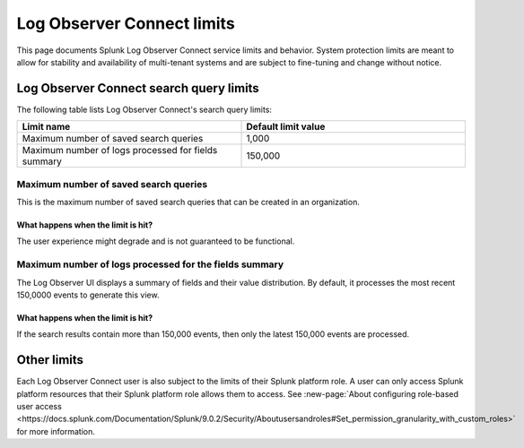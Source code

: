 .. _lo-connect-limits:

*********************************************************************************************
Log Observer Connect limits
*********************************************************************************************

.. meta created 2021-12-12
.. meta DOCS-4836

.. meta::
  :description: Discover Log Observer Connect limits.

This page documents Splunk Log Observer Connect service limits and behavior. System protection limits are meant to allow for stability and availability of multi-tenant systems and are subject to fine-tuning and change without notice.


Log Observer Connect search query limits
=============================================================================================
The following table lists Log Observer Connect's search query limits:

.. list-table::
   :header-rows: 1
   :widths: 50, 50

   * - :strong:`Limit name`
     - :strong:`Default limit value`

   * - Maximum number of saved search queries
     - 1,000

   * - Maximum number of logs processed for fields summary
     - 150,000


Maximum number of saved search queries
---------------------------------------------------------------------------------------------
This is the maximum number of saved search queries that can be created in an organization.

What happens when the limit is hit?
^^^^^^^^^^^^^^^^^^^^^^^^^^^^^^^^^^^^^^^^^^^^^^^^^^^^^^^^^^^^^^^^^^^^^^^^^^^^^^^^^^^^^^^^^^^^^
The user experience might degrade and is not guaranteed to be functional.

Maximum number of logs processed for the fields summary
---------------------------------------------------------------------------------------------

The Log Observer UI displays a summary of fields and their value distribution. By default, it processes the most recent 150,0000 events to generate this view. 

What happens when the limit is hit?
^^^^^^^^^^^^^^^^^^^^^^^^^^^^^^^^^^^^^^^^^^^^^^^^^^^^^^^^^^^^^^^^^^^^^^^^^^^^^^^^^^^^^^^^^^^^^

If the search results contain more than 150,000 events, then only the latest 150,000 events are processed.


Other limits
=============================================================================================
Each Log Observer Connect user is also subject to the limits of their Splunk platform role. A user can only access Splunk platform resources that their Splunk platform role allows them to access. See :new-page:`About configuring role-based user access <https://docs.splunk.com/Documentation/Splunk/9.0.2/Security/Aboutusersandroles#Set_permission_granularity_with_custom_roles>` for more information.